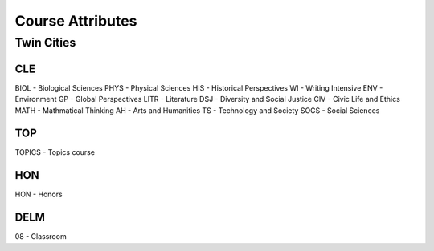Course Attributes
==================

Twin Cities
------------
CLE
++++
BIOL - Biological Sciences
PHYS - Physical Sciences
HIS - Historical Perspectives
WI - Writing Intensive
ENV - Environment
GP - Global Perspectives
LITR - Literature
DSJ - Diversity and Social Justice
CIV - Civic Life and Ethics
MATH - Mathmatical Thinking
AH - Arts and Humanities
TS - Technology and Society
SOCS - Social Sciences

TOP
++++
TOPICS - Topics course

HON
++++
HON - Honors

DELM
+++++
08 - Classroom